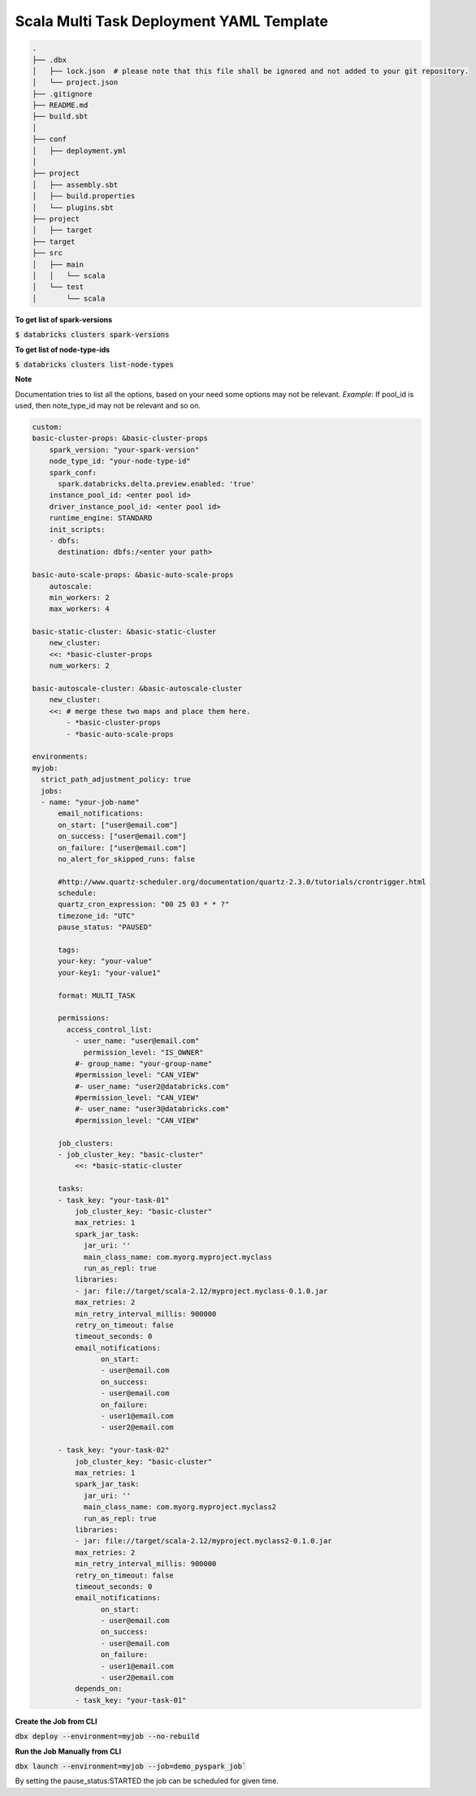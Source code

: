Scala Multi Task Deployment YAML Template
===========================================

.. code-block:: bash

  .
  ├── .dbx
  │   ├── lock.json  # please note that this file shall be ignored and not added to your git repository.
  │   └── project.json
  ├── .gitignore
  ├── README.md
  ├── build.sbt
  │
  ├── conf
  │   ├── deployment.yml
  │
  ├── project
  │   ├── assembly.sbt
  │   ├── build.properties
  │   └── plugins.sbt
  ├── project
  │   ├── target
  ├── target
  ├── src
  │   ├── main
  │   │   └── scala
  │   └── test
  │       └── scala
  

**To get list of spark-versions**

:code:`$ databricks clusters spark-versions`

**To get list of node-type-ids**

:code:`$ databricks clusters list-node-types`

**Note**

Documentation tries to list all the options, based on your need some options may not be relevant.
*Example*: If pool_id is used, then note_type_id may not be relevant and so on.

.. code-block:: yaml

  custom:
  basic-cluster-props: &basic-cluster-props
      spark_version: "your-spark-version"
      node_type_id: "your-node-type-id"
      spark_conf:
        spark.databricks.delta.preview.enabled: 'true'
      instance_pool_id: <enter pool id>
      driver_instance_pool_id: <enter pool id>
      runtime_engine: STANDARD
      init_scripts:
      - dbfs:
        destination: dbfs:/<enter your path>

  basic-auto-scale-props: &basic-auto-scale-props
      autoscale:
      min_workers: 2
      max_workers: 4

  basic-static-cluster: &basic-static-cluster
      new_cluster:
      <<: *basic-cluster-props
      num_workers: 2

  basic-autoscale-cluster: &basic-autoscale-cluster
      new_cluster:
      <<: # merge these two maps and place them here.
          - *basic-cluster-props
          - *basic-auto-scale-props

  environments:
  myjob:
    strict_path_adjustment_policy: true
    jobs:
    - name: "your-job-name"
        email_notifications:
        on_start: ["user@email.com"]
        on_success: ["user@email.com"]
        on_failure: ["user@email.com"]
        no_alert_for_skipped_runs: false

        #http://www.quartz-scheduler.org/documentation/quartz-2.3.0/tutorials/crontrigger.html
        schedule:
        quartz_cron_expression: "00 25 03 * * ?"
        timezone_id: "UTC"
        pause_status: "PAUSED"

        tags:
        your-key: "your-value"
        your-key1: "your-value1"

        format: MULTI_TASK

        permissions:
          access_control_list:
            - user_name: "user@email.com"
              permission_level: "IS_OWNER"
            #- group_name: "your-group-name"
            #permission_level: "CAN_VIEW"
            #- user_name: "user2@databricks.com"
            #permission_level: "CAN_VIEW"
            #- user_name: "user3@databricks.com"
            #permission_level: "CAN_VIEW"

        job_clusters:
        - job_cluster_key: "basic-cluster"
            <<: *basic-static-cluster

        tasks:
        - task_key: "your-task-01"
            job_cluster_key: "basic-cluster"
            max_retries: 1
            spark_jar_task:
              jar_uri: ''
              main_class_name: com.myorg.myproject.myclass
              run_as_repl: true
            libraries:
            - jar: file://target/scala-2.12/myproject.myclass-0.1.0.jar
            max_retries: 2
            min_retry_interval_millis: 900000
            retry_on_timeout: false
            timeout_seconds: 0
            email_notifications:
                  on_start:
                  - user@email.com
                  on_success:
                  - user@email.com
                  on_failure:
                  - user1@email.com
                  - user2@email.com

        - task_key: "your-task-02"
            job_cluster_key: "basic-cluster"
            max_retries: 1
            spark_jar_task:
              jar_uri: ''
              main_class_name: com.myorg.myproject.myclass2
              run_as_repl: true
            libraries:
            - jar: file://target/scala-2.12/myproject.myclass2-0.1.0.jar
            max_retries: 2
            min_retry_interval_millis: 900000
            retry_on_timeout: false
            timeout_seconds: 0
            email_notifications:
                  on_start:
                  - user@email.com
                  on_success:
                  - user@email.com
                  on_failure:
                  - user1@email.com
                  - user2@email.com
            depends_on:
            - task_key: "your-task-01"

**Create the Job from CLI**

:code:`dbx deploy --environment=myjob --no-rebuild`

**Run the Job Manually from CLI**

:code:`dbx launch --environment=myjob --job=demo_pyspark_job``

By setting the pause_status:STARTED the job can be scheduled for given time.